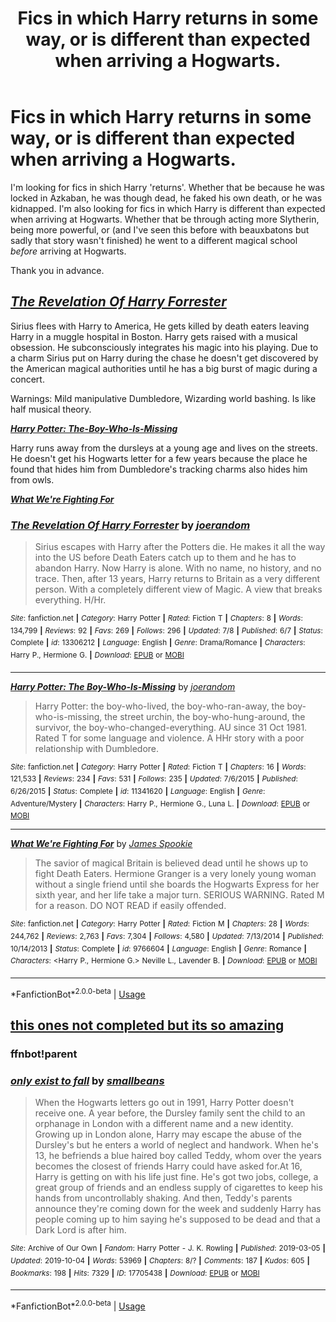 #+TITLE: Fics in which Harry returns in some way, or is different than expected when arriving a Hogwarts.

* Fics in which Harry returns in some way, or is different than expected when arriving a Hogwarts.
:PROPERTIES:
:Author: frostking104
:Score: 5
:DateUnix: 1570412050.0
:DateShort: 2019-Oct-07
:FlairText: Request
:END:
I'm looking for fics in shich Harry 'returns'. Whether that be because he was locked in Azkaban, he was though dead, he faked his own death, or he was kidnapped. I'm also looking for fics in which Harry is different than expected when arriving at Hogwarts. Whether that be through acting more Slytherin, being more powerful, or (and I've seen this before with beauxbatons but sadly that story wasn't finished) he went to a different magical school /before/ arriving at Hogwarts.

Thank you in advance.


** [[https://www.fanfiction.net/s/13306212/][*/The Revelation Of Harry Forrester/*]]

Sirius flees with Harry to America, He gets killed by death eaters leaving Harry in a muggle hospital in Boston. Harry gets raised with a musical obsession. He subconsciously integrates his magic into his playing. Due to a charm Sirius put on Harry during the chase he doesn't get discovered by the American magical authorities until he has a big burst of magic during a concert.

Warnings: Mild manipulative Dumbledore, Wizarding world bashing. Is like half musical theory.

[[https://www.fanfiction.net/s/11341620/1/][*/Harry Potter: The-Boy-Who-Is-Missing/*]]

Harry runs away from the dursleys at a young age and lives on the streets. He doesn't get his Hogwarts letter for a few years because the place he found that hides him from Dumbledore's tracking charms also hides him from owls.

[[https://www.fanfiction.net/s/9766604/1/][*/What We're Fighting For/*]]
:PROPERTIES:
:Author: bonsly24
:Score: 5
:DateUnix: 1570423261.0
:DateShort: 2019-Oct-07
:END:

*** [[https://www.fanfiction.net/s/13306212/1/][*/The Revelation Of Harry Forrester/*]] by [[https://www.fanfiction.net/u/3394266/joerandom][/joerandom/]]

#+begin_quote
  Sirius escapes with Harry after the Potters die. He makes it all the way into the US before Death Eaters catch up to them and he has to abandon Harry. Now Harry is alone. With no name, no history, and no trace. Then, after 13 years, Harry returns to Britain as a very different person. With a completely different view of Magic. A view that breaks everything. H/Hr.
#+end_quote

^{/Site/:} ^{fanfiction.net} ^{*|*} ^{/Category/:} ^{Harry} ^{Potter} ^{*|*} ^{/Rated/:} ^{Fiction} ^{T} ^{*|*} ^{/Chapters/:} ^{8} ^{*|*} ^{/Words/:} ^{134,799} ^{*|*} ^{/Reviews/:} ^{92} ^{*|*} ^{/Favs/:} ^{269} ^{*|*} ^{/Follows/:} ^{296} ^{*|*} ^{/Updated/:} ^{7/8} ^{*|*} ^{/Published/:} ^{6/7} ^{*|*} ^{/Status/:} ^{Complete} ^{*|*} ^{/id/:} ^{13306212} ^{*|*} ^{/Language/:} ^{English} ^{*|*} ^{/Genre/:} ^{Drama/Romance} ^{*|*} ^{/Characters/:} ^{Harry} ^{P.,} ^{Hermione} ^{G.} ^{*|*} ^{/Download/:} ^{[[http://www.ff2ebook.com/old/ffn-bot/index.php?id=13306212&source=ff&filetype=epub][EPUB]]} ^{or} ^{[[http://www.ff2ebook.com/old/ffn-bot/index.php?id=13306212&source=ff&filetype=mobi][MOBI]]}

--------------

[[https://www.fanfiction.net/s/11341620/1/][*/Harry Potter: The Boy-Who-Is-Missing/*]] by [[https://www.fanfiction.net/u/3394266/joerandom][/joerandom/]]

#+begin_quote
  Harry Potter: the boy-who-lived, the boy-who-ran-away, the boy-who-is-missing, the street urchin, the boy-who-hung-around, the survivor, the boy-who-changed-everything. AU since 31 Oct 1981. Rated T for some language and violence. A HHr story with a poor relationship with Dumbledore.
#+end_quote

^{/Site/:} ^{fanfiction.net} ^{*|*} ^{/Category/:} ^{Harry} ^{Potter} ^{*|*} ^{/Rated/:} ^{Fiction} ^{T} ^{*|*} ^{/Chapters/:} ^{16} ^{*|*} ^{/Words/:} ^{121,533} ^{*|*} ^{/Reviews/:} ^{234} ^{*|*} ^{/Favs/:} ^{531} ^{*|*} ^{/Follows/:} ^{235} ^{*|*} ^{/Updated/:} ^{7/6/2015} ^{*|*} ^{/Published/:} ^{6/26/2015} ^{*|*} ^{/Status/:} ^{Complete} ^{*|*} ^{/id/:} ^{11341620} ^{*|*} ^{/Language/:} ^{English} ^{*|*} ^{/Genre/:} ^{Adventure/Mystery} ^{*|*} ^{/Characters/:} ^{Harry} ^{P.,} ^{Hermione} ^{G.,} ^{Luna} ^{L.} ^{*|*} ^{/Download/:} ^{[[http://www.ff2ebook.com/old/ffn-bot/index.php?id=11341620&source=ff&filetype=epub][EPUB]]} ^{or} ^{[[http://www.ff2ebook.com/old/ffn-bot/index.php?id=11341620&source=ff&filetype=mobi][MOBI]]}

--------------

[[https://www.fanfiction.net/s/9766604/1/][*/What We're Fighting For/*]] by [[https://www.fanfiction.net/u/649126/James-Spookie][/James Spookie/]]

#+begin_quote
  The savior of magical Britain is believed dead until he shows up to fight Death Eaters. Hermione Granger is a very lonely young woman without a single friend until she boards the Hogwarts Express for her sixth year, and her life take a major turn. SERIOUS WARNING. Rated M for a reason. DO NOT READ if easily offended.
#+end_quote

^{/Site/:} ^{fanfiction.net} ^{*|*} ^{/Category/:} ^{Harry} ^{Potter} ^{*|*} ^{/Rated/:} ^{Fiction} ^{M} ^{*|*} ^{/Chapters/:} ^{28} ^{*|*} ^{/Words/:} ^{244,762} ^{*|*} ^{/Reviews/:} ^{2,763} ^{*|*} ^{/Favs/:} ^{7,304} ^{*|*} ^{/Follows/:} ^{4,580} ^{*|*} ^{/Updated/:} ^{7/13/2014} ^{*|*} ^{/Published/:} ^{10/14/2013} ^{*|*} ^{/Status/:} ^{Complete} ^{*|*} ^{/id/:} ^{9766604} ^{*|*} ^{/Language/:} ^{English} ^{*|*} ^{/Genre/:} ^{Romance} ^{*|*} ^{/Characters/:} ^{<Harry} ^{P.,} ^{Hermione} ^{G.>} ^{Neville} ^{L.,} ^{Lavender} ^{B.} ^{*|*} ^{/Download/:} ^{[[http://www.ff2ebook.com/old/ffn-bot/index.php?id=9766604&source=ff&filetype=epub][EPUB]]} ^{or} ^{[[http://www.ff2ebook.com/old/ffn-bot/index.php?id=9766604&source=ff&filetype=mobi][MOBI]]}

--------------

*FanfictionBot*^{2.0.0-beta} | [[https://github.com/tusing/reddit-ffn-bot/wiki/Usage][Usage]]
:PROPERTIES:
:Author: FanfictionBot
:Score: 1
:DateUnix: 1570423279.0
:DateShort: 2019-Oct-07
:END:


** [[https://archiveofourown.org/works/17705438][this ones not completed but its so amazing]]
:PROPERTIES:
:Author: abligx
:Score: 1
:DateUnix: 1570418985.0
:DateShort: 2019-Oct-07
:END:

*** ffnbot!parent
:PROPERTIES:
:Author: bonsly24
:Score: 2
:DateUnix: 1570419895.0
:DateShort: 2019-Oct-07
:END:


*** [[https://archiveofourown.org/works/17705438][*/only exist to fall/*]] by [[https://www.archiveofourown.org/users/smallbeans/pseuds/smallbeans][/smallbeans/]]

#+begin_quote
  When the Hogwarts letters go out in 1991, Harry Potter doesn't receive one. A year before, the Dursley family sent the child to an orphanage in London with a different name and a new identity. Growing up in London alone, Harry may escape the abuse of the Dursley's but he enters a world of neglect and handwork. When he's 13, he befriends a blue haired boy called Teddy, whom over the years becomes the closest of friends Harry could have asked for.At 16, Harry is getting on with his life just fine. He's got two jobs, college, a great group of friends and an endless supply of cigarettes to keep his hands from uncontrollably shaking. And then, Teddy's parents announce they're coming down for the week and suddenly Harry has people coming up to him saying he's supposed to be dead and that a Dark Lord is after him.
#+end_quote

^{/Site/:} ^{Archive} ^{of} ^{Our} ^{Own} ^{*|*} ^{/Fandom/:} ^{Harry} ^{Potter} ^{-} ^{J.} ^{K.} ^{Rowling} ^{*|*} ^{/Published/:} ^{2019-03-05} ^{*|*} ^{/Updated/:} ^{2019-10-04} ^{*|*} ^{/Words/:} ^{53969} ^{*|*} ^{/Chapters/:} ^{8/?} ^{*|*} ^{/Comments/:} ^{187} ^{*|*} ^{/Kudos/:} ^{605} ^{*|*} ^{/Bookmarks/:} ^{198} ^{*|*} ^{/Hits/:} ^{7329} ^{*|*} ^{/ID/:} ^{17705438} ^{*|*} ^{/Download/:} ^{[[https://archiveofourown.org/downloads/17705438/only%20exist%20to%20fall.epub?updated_at=1570189609][EPUB]]} ^{or} ^{[[https://archiveofourown.org/downloads/17705438/only%20exist%20to%20fall.mobi?updated_at=1570189609][MOBI]]}

--------------

*FanfictionBot*^{2.0.0-beta} | [[https://github.com/tusing/reddit-ffn-bot/wiki/Usage][Usage]]
:PROPERTIES:
:Author: FanfictionBot
:Score: 1
:DateUnix: 1570419914.0
:DateShort: 2019-Oct-07
:END:
